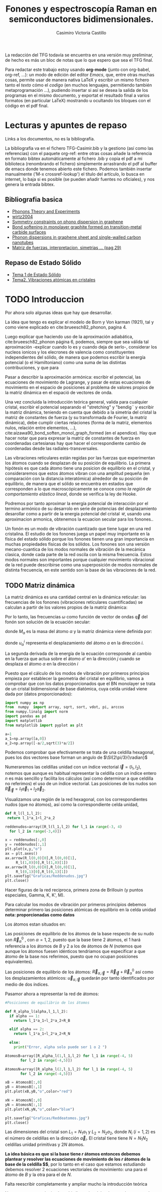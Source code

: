 #+TITLE: Fonones y espectroscopía Raman en semiconductores bidimensionales.
#+LATEX_CLASS: article
#+LATEX_CLASS_OPTIONS: [12pt,a4paper]
#+LaTeX_HEADER:\usepackage[left=1cm,right=1cm,top=1.5cm, bottom=2cm]{geometry}
#+LaTeX_HEADER:\usepackage[utf8]{inputenc}
#+LaTeX_HEADER:\usepackage{siunitx}
#+LaTeX_HEADER:\usepackage{amsmath}
#+LaTeX_HEADER:\usepackage{adjustbox}
#+LaTeX_HEADER:\usepackage{tabularx}
#+LaTeX_HEADER:\usepackage{mathtools}
#+LaTeX_HEADER:\usepackage{booktabs} %Publication quality tables in LaTeX.
#+LaTeX_HEADER:\usepackage{pdflscape}
#+AUTHOR: Casimiro Victoria Castillo
#+latex_header:\usepackage[citestyle=authoryear-icomp,bibstyle=authoryear, hyperref=true,backref=true,maxcitenames=3,url=true,backend=biber,natbib=true] {biblatex}
#+latex_header:\addbibresource{TFG-Casimir.bib}



\begin{abstract}
Los materiales bidimensionales (2D) como el grafeno son de gran interés tanto por sus
propiedades físicas exclusivas como por sus aplicaciones potenciales. El estudio de la dinámica de la red cristalina (fonones) de estos materiales es un requisito previo para entender su estabilidad estructural y propiedades térmicas, así como sus propiedades de transporte y ópticas.


Este Trabajo de Fin de Grado consiste en la computación de los modos vibracionales de
materiales semiconductores 2D y su correlación con los observables relevantes para la interpretación de los experimentos de dispersión de luz.

\end{abstract}

\color{blue}
La redacción del TFG todavía se encuentra en una versión muy preliminar, de hecho es más un bloc de notas que lo que espero que sea el TFG final.

Para redactar este trabajo estoy usando *org-mode* (junto con org-babel, org-ref, ...): un modo de edición del editor /Emacs/, que, entre otras muchas cosas, permite usar de manera nativa \LaTeX y escribir un mismo fichero tanto el /texto/ cómo el /codigo/ (en muchos lenguajes, permitiendo también metaprogramación ...), pudiendo insertar si así se desea la salida de los programas en el mismo documento, y exportat el resultado final a varios formatos (en particular \LaTeX) mostrando u ocultando los bloques con el código en el pdf final.


\normalcolor
\newpage

* Lecturas y apuntes de repaso          

  Links a los documentos, no es la bibliografía.

  La bibliografía va en el fichero TFG-Casimir.bib y la gestiono (así como las referencias) con el paquete org-ref: entre otras cosas añade la referencia en formato bibtex automáticamente al fichero .bib y copia el pdf a mi biblioteca (renombrando el fichero) simplemente arrastrando el pdf al buffer de emacs donde tenemos abierto este fichero. Podemos también insertar manualmente ('M-x crossref-lookup') el título del artículo, lo busca en internet, lo baja si es posible (se pueden añadir fuentes no oficiales), y nos genera la entrada bibtex.
  
** Bibliografia basica
  - [[file:Bibliografia/Phonons_Theory_and_Experiments_I.pdf][Phonons Theory and Experiments]]
  - [[file:Bibliografia/wirtz2004.pdf][wirtz2004]] 
  - [[file:Bibliografia/0802.0912.pdf][Symmetry constraints on phono dispersion in graphene]]
  - [[file:Bibliografia/PhysRevB.42.11469.pdf][Bond softening in monolayer graphite formed on transition-metal carbide surfaces]]
  - [[file:Bibliografia/kumar2013.pdf][Phonon dispersions in graphene sheet and single-walled carbon nanotubes]]
  - [[file:Bibliografia/PFC_Carlos_Ventura_Piazza.pdf::29][Matriz de fuerzas, interpretacion, simetrias ... (pag 29)]]

** Repaso de Estado Sólido 
  - [[file:~/Documents/Fisica/Biblioteca/Estat_Solid/Apunts/FES0910_PortadaxTema_01.pdf][Tema 1 de Estado Sólido]]
  - [[file:~/Documents/Fisica/Biblioteca/Estat_Solid/Apunts/FES0910_Tema02.pdf][Tema2. Vibraciones atómicas en cristales]]


\newpage

* TODO Introduccion
\color{red}
Por ahora solo algunas ideas que hay que desarrollar.

La idea que tengo es explicar el modelo de  Born y  Von karman (1921), tal y como viene explicado en cite:brueesch82_phonon, pagina 4.

Luego explicar que haciendo uso de la aproximación adiabática, cite:brueesch82_phonon página 6, podemos, siempre que sea válida tal aproximación -explicar cuando lo es y cuando deja de serlo-, considerar los nucleos ionicos y los elecrones de valencia como constituyentes independientes del sólido, de manera que podemos escribir la energía potencial (o el Hamiltoniano) como una suma de las distintas contribuciones, y que para 

Pasar a describir la aproximación armónica: escribir el potencial, las ecuaciones de movimiento de Lagrange, y pasar de estas ecuaciones de movimiento en el espacio de posiciones al problema de valores propios de la matriz dinámica en el espació de vectores de onda.

Una vez concluida la introducción teórica general, valida para cualquier cristal, escribir el potencial separando el "stretching" y "bendig¨ y escribir la matriz dinámica, teniendo en cuenta que debido a la simetria del cristal la matriz de constantes de fuerza (y su transformada de Fourier, la matriz dinámica), debe cumplir ciertas relaciones (forma de la matriz, elementos nulos, relación entre elementos, ...), cite:aizawa90_bond_soften_monol_graph_formed (en el apendice). Hay que hacer notar que para expresar la matriz de constantes de fuerza en coordenadas cartesianas hay que hacer el correspondiente cambio de coordenadas desde las radiales-transversales.


\normalcolor

Las vibraciones reticulares están regidas por las fuerzas que experimentan los átomos cuando se desplazan de su posición de equilibrio. La primera hipótesis es que cada átomo tiene una posicion de equilibrio en el cristal, y consideraremos que estos átomos vibran con una amplitud pequeña (en comparación con la distancia interatómica) alrededor de su posición de equilibrio, de manera que el sólido se encuentra en estados que corresponden a lo que macroscópicamente se conoce como /la región de comportamiento elástico lineal/, donde se verifica la ley de Hooke.

Podremos por tanto aproximar la energía potencial de interacción por el termino armónico de su desarrolo en serie de potencias del desplazamiento \color{red} desarollar como a partir de la energia potencial del cristal $\mathcal{U}$, usando una aproximacion armonica, obtenemos la ecuacion secular para los fonones.\normalcolor.

Un fonón es un modo de vibración cuantizado que tiene lugar en una red cristalina. El estudio de los fonones juega un papel muy importante en la física del estado sólido porque los fonones tienen una gran importancia en muchas propiedades físicas de los sólidos. Los fonones son una versión mecano-cuantica de los modos normales de vibración de la mecánica clasica, donde cada parte de la red oscila con la misma frecuencia. Estos modos normales son importantes porque cualquier movimiento vibracional de la red puede describirse como una superposición de modos normales de distinta frecuencia, en este sentido son la base de las vibraciones de la red.



** TODO Matriz dinámica 
   La matriz dinámica es una cantidad central en la dinámica reticular: las frecuencias de los fonones (vibraciones reticulares cuantificadas) se calculan a partir de los valores propios de la matriz dinámica:

\begin{equation}
\sum_{\alpha\prime}D_{\alpha\alpha\prime}\cdot\vec e_{\alpha\prime}(\vec q)=\omega^{2}\vec e_{\alpha}(\vec q)
\end{equation}   

Por lo tanto, las frecuencias $\omega$ como función de vector de ondas $\vec q$ del fonón son solución de la ecuación secular:

\begin{equation}
\det\left|\frac{1}{\sqrt{M_\alpha M_{\alpha\prime}}}D^{ij}_{\alpha\alpha\prime}\left(\vec q\right)-\omega^2\left(\vec q\right)\right| 
\end{equation}

donde $M_{\alpha}$ es la masa del átomo $\alpha$ y la matriz dinámica viene definida por:

\begin{equation}
D_{\alpha,\alpha\prime}^{i,j}=\frac{\partial^2 E}{\partial u_{\alpha}^{*i}(\vec q)\partial u_{\alpha\prime}^{j}(\vec q)}
\label{eq:Matriz_Dinámica}
\end{equation}

donde $u_{\alpha}^{i}$ representa el desplazamiento del átomo $\alpha$ en la dirección $i$.

La segunda derivada de la energía de la ecuación \ref{eq:Matriz_Dinámica} corresponde al cambio en la fuerza que actua sobre el átomo $\alpha\prime$ en la dirección $j$ cuando se desplaza el átomo $\alpha$ en la dirección $i$

\begin{equation}
D_{\alpha\alpha\prime}^{ij}(\vec q)=\frac{\partial}{\partial u^{*\alpha}_{i}}F^{j}_{\alpha\prime}(\vec q)
\end{equation}

   Puesto que el cálculo de los modos de vibración por primeros principios empieza por establecer la geometria del cristal en equilibrio, vamos a comprobar que con los datos proporcionados que el BN monolayer se trata  de un cristal bidimensional de base diatómica, cuya celda unidad viene dada por (datos proporcionados):

\begin{equation}
\vec a_1=a(1,0);\qquad\vec a_2=a\left(-\frac{1}{2},\frac{\sqrt{3}}{2}\right)
\end{equation}


#+begin_src python :session :results output :exports both
  import numpy as np
  from  numpy  import array, sqrt, sort, vdot, pi, arccos
  from numpy.linalg import norm
  import pandas as pd
  import matplotlib
  from matplotlib import pyplot as plt

  a=1 
  a_1=np.array([a,0])
  a_2=np.array([-a/2,sqrt(3)*a/2])
#+end_src

#+RESULTS:

Podemos comprobar que efectivamente se trata de una celdilla hexagonal, pues los dos vectores base forman un angulo de $\SI{2\pi/3}{\radian}$


Numeraremos las celdillas unidad con un índice vectorial $\vec l=\left( l_1, l_2\right)$, notemos que aunque es habitual representar la celdilla con un indice entero $n$ es más sencillo y facilita los cálculos (así como determinar a que celdilla no referimos) el uso de un índice vectorial. Las posiciones de los nudos son $\vec R_{\vec l}=l_1\vec{a}_1+l_2\vec{a}_2$.

Visualizamos una región de la red hexagonal, con los correspondientes nudos (que no átomos), así como la correspondiente celda unidad,

\vspace{0.5cm}
#+LATEX:\begin{minipage}{0.55\textwidth}   
#+begin_src python :session :results none :exports both
  def R_l(l_1,l_2):
   return l_1*a_1+l_2*a_2 

  reddenudos=array([R_l(l_1,l_2) for l_1 in range(-3, 4)
    for l_2 in range(-3,4)])

  x = reddenudos[:,0]
  y = reddenudos[:,1]
  plt.plot(x,y,"o")
  ax = plt.axes()
  ax.arrow(R_l(0,0)[0],R_l(0,0)[1],
	   R_l(1,0)[0],R_l(1,0)[1])
  ax.arrow(R_l(0,0)[0],R_l(0,0)[1],
	   R_l(0,1)[0],R_l(0,1)[1])
  plt.savefig("Graficas/Reddenudos.jpg")
  plt.close()
#+end_src

#+LATEX:\end{minipage}\begin{minipage}{0.55\textwidth}   
#+ATTR_ORG: :width 120
#+ATTR_LATEX: :width 5 cm 

[[file:Graficas/Reddenudos.jpg]]
#+LATEX:\end{minipage}

\vspace{0.5cm}
\color{red}
Hacer figuras de la red reciproca, primera zona de Brillouin (y puntos especiales, Gamma, K, K', M).
\normalcolor

\vspace{0.7cm}
Para calcular los modos de vibración por primeros principios debemos determinar primero las posiciones atómicas de equilibrio  en la celda unidad **nota: proporcionadas como datos**

Los átomos estan situados en:

\begin{equation}
\begin{aligned}
\vec R_B&=\frac{1}{3}\vec{a_1}+2\vec{a_2}\\
\vec R_N&=\frac{2}{3}\vec{a_1}+\frac{1}{3}\vec{a_2}
\end{aligned}
\end{equation}

#+begin_src python :session :results none :exports none
  R_B=1/3*a_1+2/3*a_2
  R_N=2/3*a_1+1/3*a_2
#+end_src

Las posiciones de equilibrio de los átomos de la base respecto de su nudo son $\vec{R}_\alpha^0$ , con $\alpha=1,2$, puesto que la base tiene 2 átomos, el $1$ hará referencia a los átomos de $B$ y $2$ a los de átomos de $N$ (notemos que aunque los átomos fuesen idénticos tendriamos que especificar a que átomo de la base nos referimos, puesto que no ocupan posiciones equivalentes).


Las posiciones de equilibrio de los átomos: $\vec R_{\alpha,\vec l}=\vec{R}_{\vec{l}} + \vec R_\alpha^0$  así como los desplazamientos atómicos: $\vec u_{\alpha,\vec l}$ quedarán por tanto identificados por medio de dos índices.

Pasamor ahora a representar la red de átomos:

#+LATEX:\begin{minipage}{0.55\textwidth}   
#+begin_src python :session :results none :exports both
  #Posiciones de equilibrio de los átomos

  def R_alpha_l(alpha,l_1,l_2):
    if alpha == 1:
      return l_1*a_1+l_2*a_2+R_B

    elif alpha == 2:
      return l_1*a_1+l_2*a_2+R_N

    else:
      print("Error, alpha solo puede ser 1 o 2 ")

  AtomosB=array([R_alpha_l(1,l_1,l_2) for l_1 in range(-4, 5)
		 for l_2 in range(-4,5)])

  AtomosN=array([R_alpha_l(2,l_1,l_2) for l_1 in range(-4, 5)
		 for l_2 in range(-4,5)])

  xB = AtomosB[:,0]
  yB = AtomosB[:,1]
  plt.plot(xB,yB,"o",color="red")

  xN = AtomosN[:,0]
  yN = AtomosN[:,1]
  plt.plot(xN,yN,"o",color="blue")

  plt.savefig("Graficas/Reddeatomos.jpg")
  plt.close()
#+end_src

#+RESULTS:

#+LATEX:\end{minipage}\begin{minipage}{0.6\textwidth}   
#+ATTR_ORG: :width 480
#+ATTR_LATEX: :width 6 cm 
[[file:Graficas/Reddeatomos.jpg]]
#+LATEX:\end{minipage}

\vspace{0.5cm}
Las dimensiones del cristal son $L_1=N_1 a_1$ y $L_2=N_2 a_2$, donde $N_i$ ($i=1,2$) es el número de celdillas en la dirección $\vec a_i$. El cristal tiene tiene $N=N_1N_2$ celdillas unidad primitivas y $2N$ átomos.


*La idea básica es que si la base tiene $r$ átomos entonces debemos plantear y resolver las ecuaciones de movimiento de los $r$ átomos de la base de la celdilla $\vec 0$*, por lo tanto en el caso que estamos estudiando debemos resolver 2 ecuaciones vectoriales de movimiento: una para el átomo de $B$ y la otra para el de $N$.

\color{red} Falta reescribir completamente y ampliar mucho la introducción teórica


Notar que aunque el cristal sea bi-dimensional, los átomos de este pueden vibrar en las 3 direcciones espaciales.

Explicar que podemos tratar por un lado las vibraciones en el plano del cristal y por otro las vibraciones perpendiculares a este, ya que se trata de vibraciones completamente desacopladas.

Que la  ecuación secular tiene $3 N_\nu=6$ soluciones que describen las $6$ ramas de la relación de dispersión, es decir, las $6$ frecuencias características de los $6$ modos normales de vibración de vector de onda $\vec q$. Se cumple que el número total de modos normales de vibración coincide con el triple del número total de átomos, es decir, \textit{con el de grados de libertad de movimiento de los átomos}

Puesto que la energia potencial es una funcion cuadratica cite:falkovsky08_symmet_const_phonon_disper_graph

\normalcolor

\newpage
* TODO Desarrollo del trabajo

** Clasificación de los vecinos 

Puesto que debemos determinar cuales son las posiciones de equilibrio de los átomos más cercanos a los átomos de la celda $\vec 0$ antes que nada genero un array con los datos que voy a necesitar, ordenando las filas de manera creciente a la distancia a cada uno de los 2 átomos de la celda  $l=\vec 0$ hasta los cuartos vecinos, y guardando el array con la información como un DataFrame de pandas, que facilita mucho la manipulación de los datos.



#+begin_src python :session :results latex :exports results
  from sympy import *
  import pandas as pd

  ## Parametros de la red, de la celdilla y del cristal
  a=Symbol('a', real=True, positive=True)
  q_x=Symbol('q_x', real=True);  q_y=Symbol('q_y', real=True)
  q=Matrix([q_x,q_y])
  a_1=Matrix([a,0]); a_2=Rational(1,2)*Matrix([-a,sqrt(3)*a])
  R_B=Rational(1,3)*a_1+Rational(2,3)*a_2; R_N=Rational(2,3)*a_1+Rational(1,3)*a_2

  ## Masas de los átomos, frecuencia, ...
  M_B, M_N, omega=symbols("M_B, M_N, omega") #masa de los átomos de Boro y N.
  def masa(alpha):
    if alpha == 1:
      return M_B

    elif alpha == 2:
      return M_N

    else:
      print("Error, alpha sólo puede se 1 o 2")


  ## Vector R_l (vector de traslación primitivo)
  def R_l(l_1,l_2):
    return l_1*a_1+l_2*a_2

  ## Vector de posición de los átomos del cristal (en equilibrio)
  def R_alpha_l(alpha,l_1,l_2):
    if alpha == 1:
      return l_1*a_1+l_2*a_2+R_B

    elif alpha == 2:
      return l_1*a_1+l_2*a_2+R_N

    else:
      print("Error, alpha solo puede ser 1 o 2 ")

  ## Vector unitario que une uno de los átomos en la celdilla 0 con el átomo considerado
  def R_hat(alphaprima,alpha,l_1,l_2):
    if (R_alpha_l(alpha,l_1,l_2)-R_alpha_l(alphaprima,0,0)).norm()>0:
      return (R_alpha_l(alpha,l_1,l_2)-R_alpha_l(alphaprima,0,0))/(R_alpha_l(alpha,l_1,l_2)
						       -R_alpha_l(alphaprima,0,0)).norm()

    else:
      return (R_alpha_l(alpha,l_1,l_2)-R_alpha_l(alphaprima,0,0))

  def fase(l_1,l_2):
    return exp(I*q.dot(R_l(l_1,l_2)))

  ## Finalmente construyo un DataFrame de pandas con la información necesaria para
  ## identificar a los primeros, segundos, ... vecinos, según su distancia a cada uno
  ## de los átomos de la celdilla unidad
  def propiedades_atomos(l_1, l_2):
    return [(k, m, i, j,  R_hat(k,m,i,j),fase(i,j), (R_alpha_l(m,i,j)-R_alpha_l(k,0,0)).norm()/a)
	for k in [1,2] for m in [1,2]  for i in range(-l_1,l_1+1) for j in range(-l_2,l_2+1)]

  columnas = [r"$\alpha\prime$",r"$\alpha$",r"$l_1$", r"$l_2$",r"$\hat R_{\nu\prime,\nu,\vec l}$",
   'Fase','Distancia']

  def Atomos(l_1, l_2):
    return pd.DataFrame(propiedades_atomos(l_1,l_2),columns=columnas).sort_values(
	 ['Distancia',r"$\alpha\prime$"], ascending=[True, True])
  ## Mostramos el dataframe como una tabla en formato \LaTeX.
  Atomos(2,2).head(26).to_latex(escape=False,float_format="{:0.4f}".format,index=False)
#+end_src      

#+RESULTS:
#+begin_export latex
\begin{tabular}{rrrrlll}
\toprule
 $\alpha\prime$ &  $\alpha$ &  $l_1$ &  $l_2$ & $\hat R_{\nu\prime,\nu,\vec l}$ &                                   Fase &    Distancia \\
\midrule
              1 &         1 &      0 &      0 &                          [0, 0] &                                      1 &            0 \\
              2 &         2 &      0 &      0 &                          [0, 0] &                                      1 &            0 \\
              1 &         2 &     -1 &      0 &              [-sqrt(3)/2, -1/2] &                          exp(-I*a*q_x) &    sqrt(3)/3 \\
              1 &         2 &      0 &      0 &               [sqrt(3)/2, -1/2] &                                      1 &    sqrt(3)/3 \\
              1 &         2 &      0 &      1 &                          [0, 1] &    exp(I*(-a*q_x/2 + sqrt(3)*a*q_y/2)) &    sqrt(3)/3 \\
              2 &         1 &      0 &     -1 &                         [0, -1] &     exp(I*(a*q_x/2 - sqrt(3)*a*q_y/2)) &    sqrt(3)/3 \\
              2 &         1 &      0 &      0 &               [-sqrt(3)/2, 1/2] &                                      1 &    sqrt(3)/3 \\
              2 &         1 &      1 &      0 &                [sqrt(3)/2, 1/2] &                           exp(I*a*q_x) &    sqrt(3)/3 \\
              1 &         1 &     -1 &     -1 &              [-1/2, -sqrt(3)/2] &    exp(I*(-a*q_x/2 - sqrt(3)*a*q_y/2)) &            1 \\
              1 &         1 &     -1 &      0 &                         [-1, 0] &                          exp(-I*a*q_x) &            1 \\
              1 &         1 &      0 &     -1 &               [1/2, -sqrt(3)/2] &     exp(I*(a*q_x/2 - sqrt(3)*a*q_y/2)) &            1 \\
              1 &         1 &      0 &      1 &               [-1/2, sqrt(3)/2] &    exp(I*(-a*q_x/2 + sqrt(3)*a*q_y/2)) &            1 \\
              1 &         1 &      1 &      0 &                          [1, 0] &                           exp(I*a*q_x) &            1 \\
              1 &         1 &      1 &      1 &                [1/2, sqrt(3)/2] &     exp(I*(a*q_x/2 + sqrt(3)*a*q_y/2)) &            1 \\
              2 &         2 &     -1 &     -1 &              [-1/2, -sqrt(3)/2] &    exp(I*(-a*q_x/2 - sqrt(3)*a*q_y/2)) &            1 \\
              2 &         2 &     -1 &      0 &                         [-1, 0] &                          exp(-I*a*q_x) &            1 \\
              2 &         2 &      0 &     -1 &               [1/2, -sqrt(3)/2] &     exp(I*(a*q_x/2 - sqrt(3)*a*q_y/2)) &            1 \\
              2 &         2 &      0 &      1 &               [-1/2, sqrt(3)/2] &    exp(I*(-a*q_x/2 + sqrt(3)*a*q_y/2)) &            1 \\
              2 &         2 &      1 &      0 &                          [1, 0] &                           exp(I*a*q_x) &            1 \\
              2 &         2 &      1 &      1 &                [1/2, sqrt(3)/2] &     exp(I*(a*q_x/2 + sqrt(3)*a*q_y/2)) &            1 \\
              1 &         2 &     -1 &     -1 &                         [0, -1] &    exp(I*(-a*q_x/2 - sqrt(3)*a*q_y/2)) &  2*sqrt(3)/3 \\
              1 &         2 &     -1 &      1 &               [-sqrt(3)/2, 1/2] &  exp(I*(-3*a*q_x/2 + sqrt(3)*a*q_y/2)) &  2*sqrt(3)/3 \\
              1 &         2 &      1 &      1 &                [sqrt(3)/2, 1/2] &     exp(I*(a*q_x/2 + sqrt(3)*a*q_y/2)) &  2*sqrt(3)/3 \\
              2 &         1 &     -1 &     -1 &              [-sqrt(3)/2, -1/2] &    exp(I*(-a*q_x/2 - sqrt(3)*a*q_y/2)) &  2*sqrt(3)/3 \\
              2 &         1 &      1 &     -1 &               [sqrt(3)/2, -1/2] &   exp(I*(3*a*q_x/2 - sqrt(3)*a*q_y/2)) &  2*sqrt(3)/3 \\
              2 &         1 &      1 &      1 &                          [0, 1] &     exp(I*(a*q_x/2 + sqrt(3)*a*q_y/2)) &  2*sqrt(3)/3 \\
\bottomrule
\end{tabular}
#+end_export


\newpage

** Matriz de constantes de fuerza y matriz dinámica

A parte de identificar los primeros, segundos, ... vecinos, necesitamos conocer la matriz de constantes de fuerza que corresponde a la interacción de cada átomo de la celdilla unidad con su n-esimo vecino.

Vamos a suponer (por simplificar) que un desplazamiento longitudinal (radial, que estará contenido en el plano del cristal) o transversal (tangencial, sea en el plano o perpendicular al plano) solo genera una fuerza radial o transversal.

\color{red}
Dibujar un esquema tipo
#+ATTR_ORG: :width 480
#+ATTR_LATEX: :width 6 cm 
[[file:Graficas/Esquema_Matriz_Constantes_de_fuerza.png]]
\normalcolor
*** Primeros vecinos
Para hacer más explicito el método que he seguido se muestran las matrices de constantes de fuerza para los primeros vecinos del boro (y que son átomos de nitrógeno).

\color{red} 
Dibujar el boro, y sus vecinos 
\normalcolor

#+begin_src python :session :results latex :exports both
  PrimerosVecinosBoro= Atomos(1,1)[(Atomos(1,1)['Distancia']<0.9) &\
  (Atomos(1,1)['Distancia']>0) & (Atomos(1,1)[r"$\alpha\prime$"]==1)]
  PrimerosVecinosBoro.to_latex(escape=False)
#+end_src

#+RESULTS:
#+begin_export latex
\begin{tabular}{lrrrrlll}
\toprule
{} &  $\alpha\prime$ &  $\alpha$ &  $l_1$ &  $l_2$ & $\hat R_{\nu\prime,\nu,\vec l}$ &                                 Fase &  Distancia \\
\midrule
10 &               1 &         2 &     -1 &      0 &              [-sqrt(3)/2, -1/2] &                        exp(-I*a*q_x) &  sqrt(3)/3 \\
13 &               1 &         2 &      0 &      0 &               [sqrt(3)/2, -1/2] &                                    1 &  sqrt(3)/3 \\
14 &               1 &         2 &      0 &      1 &                          [0, 1] &  exp(I*(-a*q_x/2 + sqrt(3)*a*q_y/2)) &  sqrt(3)/3 \\
\bottomrule
\end{tabular}
#+end_export

Podemos observar que para el átomo de nitrogeno de la celdilla $\vec l = (0,1)$ la correspondiente matriz de constantes de fuerza puede escribirse (en coordenadas cartesianas) como:

#+begin_src python :session :results none :exports both
  phi_1r__BN,phi_1ti__BN,phi_1to__BN=symbols('phi_1r__BN,phi_1ti__BN,phi_1to__BN')
  
  Phi_10__BN=Matrix([[phi_1ti__BN,0,0],[0,phi_1r__BN,0],[0,0,phi_1to__BN]])
  print(r"\begin{equation}\Phi_1^{BN}(0,1)=", latex(Phi_10__BN),r"\end{equation}")
#+end_src

#+RESULTS:
\begin{equation}\Phi_1^{BN}(0,1)= \left[\begin{matrix}\phi^{BN}_{1ti} & 0 & 0\\0 & \phi^{BN}_{1r} & 0\\0 & 0 & \phi^{BN}_{1to}\end{matrix}\right] \end{equation}
\vspace{0.7cm}



donde $\phi_r$ hace referencia a la constante de fuerza en la dirección radial (/bond stretching/) y $\phi_{ti}$ y $\phi_{to}$ a las constantes de fuerza en dirección tangencial (/bond bending/) dentro y fuera de plano, respectivamente.

Puesto que los otros dos primeros vecinos del boro son átomos exactamente iguales que este, y se encuentran a la misma distancia, podemos calcular sus respectivas matrices de fuerza simplemente rotando esta matriz:
\begin{equation}
\label{eq:2}
\Phi(\vec R_{\vec l})=U(\vec R_{\vec l})^{-1}\Phi^{BN}_{1}(0,1)U(\vec R_{\vec l})
\end{equation}

Donde $U(\vec R_{\vec l})$ es la matriz de rotación para llevar el átomo de nitrogeno que esta en la celdilla $\vec l=(0, 1)$ a la posición que ocupan cada uno de los otros primeros vecinos en sus respectivas celdillas.

Por lo tanto tenemos que para el átomo situado en $\vec l=(-1,0)$
#+begin_src python :session :results none :exports both
  def U(theta):
    return Matrix([[cos(theta),sin(theta),0], [-sin(theta), cos(theta),0],[0,0,1]])
  
  # Para el átomo que ocupa la posición l_1=-1,0
  def Phi_1l__BN(theta):
    return U(-theta)*Phi_10__BN*U(theta)
 
  print_latex(Matrix([Phi_1l__BN(2*pi/3)[i,j].factor() for j in range(3) \
  for i in range(3)]).reshape(3,3))
#+end_src

\begin{equation}
\label{eq:3}
\left[\begin{matrix}\frac{3 \phi^{BN}_{1r} + \phi^{BN}_{1ti}}{4} & \frac{\sqrt{3} \left(\phi^{BN}_{1r} - \phi^{BN}_{1ti}\right)}{4} & 0\\\frac{\sqrt{3} \left(\phi^{BN}_{1r} - \phi^{BN}_{1ti}\right)}{4} & \frac{\phi^{BN}_{1r} + 3 \phi^{BN}_{1ti}}{4} & 0\\0 & 0 & \phi^{BN}_{1to}\end{matrix}\right]
\end{equation}

Y para el átomo situado en $\vec l= (0,0)$ la matriz de constantes de fuerza es:

#+begin_src python :session :results none :exports both
  print_latex(Matrix([Phi_1l__BN(-2*pi/3)[i,j].factor() for j in range(3) \
  for i in range(3)]).reshape(3,3))
#+end_src

\begin{equation}
\left[\begin{matrix}\frac{3 \phi^{BN}_{1r} + \phi^{BN}_{1ti}}{4} & - \frac{\sqrt{3} \left(\phi^{BN}_{1r} - \phi^{BN}_{1ti}\right)}{4} & 0\\- \frac{\sqrt{3} \left(\phi^{BN}_{1r} - \phi^{BN}_{1ti}\right)}{4} & \frac{\phi^{BN}_{1r} + 3 \phi^{BN}_{1ti}}{4} & 0\\0 & 0 & \phi^{BN}_{1to}\end{matrix}\right]
\end{equation}

Notemos que las vibraciones fuera de plano, en la dirección $z$ no estan acopladas a las interplanares.


Por lo tanto, la contribución a matriz dinámica que tenemos por parte de la interacción de estos primeros vecinos es:


#+begin_src python :session :results none :exports both
  D_1__BN=1/sqrt(M_B*M_N)*(Phi_10__BN*fase(0,1)+Phi_1l__BN(2*pi/3)*fase(-1,0) \
  +Phi_1l__BN(-2*pi/3)*fase(0,0))
  D_1__BN_xy=Matrix([D_1__BN[i,j].factor().simplify() for i in range(2) \
  for j in range(2)]).reshape(2,2)
  D_1__BN_zz=D_1__BN[2,2].factor().simplify()
#+end_src

\begin{equation}
\left[\begin{smallmatrix}\frac{\left(3 \phi^{BN}_{1r} e^{i a q_{x}} + 3 \phi^{BN}_{1r} + \phi^{BN}_{1ti} e^{i a q_{x}} + 4 \phi^{BN}_{1ti} e^{\frac{i a \left(q_{x} + \sqrt{3} q_{y}\right)}{2}} + \phi^{BN}_{1ti}\right) e^{- i a q_{x}}}{4 \sqrt{M_{B} M_{N}}} & \frac{\sqrt{3} \left(1 - e^{i a q_{x}}\right) \left(\phi^{BN}_{1r} - \phi^{BN}_{1ti}\right) e^{- i a q_{x}}}{4 \sqrt{M_{B} M_{N}}}\\\frac{\sqrt{3} \left(1 - e^{i a q_{x}}\right) \left(\phi^{BN}_{1r} - \phi^{BN}_{1ti}\right) e^{- i a q_{x}}}{4 \sqrt{M_{B} M_{N}}} & \frac{\left(\phi^{BN}_{1r} e^{i a q_{x}} + 4 \phi^{BN}_{1r} e^{\frac{i a \left(q_{x} + \sqrt{3} q_{y}\right)}{2}} + \phi^{BN}_{1r} + 3 \phi^{BN}_{1ti} e^{i a q_{x}} + 3 \phi^{BN}_{1ti}\right) e^{- i a q_{x}}}{4 \sqrt{M_{B} M_{N}}}\end{smallmatrix}\right]
\label{eq:1}

\end{equation}


Mientras que la única componente no nula de la fila y columna 3 de esta matriz dinámica (la componente $zz$) es:
\begin{equation}
\label{eq:9}
\frac{\phi^{BN}_{1to} \left(e^{i a q_{x}} + e^{\frac{i a \left(q_{x} + \sqrt{3} q_{y}\right)}{2}} + 1\right) e^{- i a q_{x}}}{\sqrt{M_{B} M_{N}}}
\end{equation}

De manera análoga, para los primeros vecinos del átomo de nitrogeno

#+begin_src python :session :results latex :exports both
  PrimerosVecinosNitrogeno= Atomos(1,1)[(Atomos(1,1)['Distancia']<0.9) & \
  (Atomos(1,1)['Distancia']>0) & (Atomos(1,1)[r"$\alpha\prime$"]==2)]
  PrimerosVecinosNitrogeno.to_latex(escape=False)
#+end_src

#+RESULTS:
#+begin_export latex
\begin{tabular}{lrrrrlll}
\toprule
{} &  $\alpha\prime$ &  $\alpha$ &  $l_1$ &  $l_2$ & $\hat R_{\nu\prime,\nu,\vec l}$ &                                Fase &  Distancia \\
\midrule
21 &               2 &         1 &      0 &     -1 &                         [0, -1] &  exp(I*(a*q_x/2 - sqrt(3)*a*q_y/2)) &  sqrt(3)/3 \\
22 &               2 &         1 &      0 &      0 &               [-sqrt(3)/2, 1/2] &                                   1 &  sqrt(3)/3 \\
25 &               2 &         1 &      1 &      0 &                [sqrt(3)/2, 1/2] &                        exp(I*a*q_x) &  sqrt(3)/3 \\
\bottomrule
\end{tabular}
#+end_export

\vspace{0.5cm}

Por simetría, la matriz de constantes de fuerza para la interacción entre el átomo de nitrogeno y su primer vecino situado en $\vec l= (0,-1)$ es igual a la que hemos visto antes para el átomo de boro en la celdilla $\vec l= (0,0)$ y su primer vecino (un átomo de nitrogeno) en la celdilla $\vec l= (0,1)$:

Y por lo tanto, la contribución a matriz dinámica que tenemos por parte de la interacción de estos primeros vecinos es:

#+begin_src python :session :results none :exports both
  Phi_10__NB=Phi_10__BN
  def Phi_1l__NB(theta):
    return U(-theta)*Phi_10__NB*U(theta)
 
  D_1__NB=1/sqrt(M_N*M_B)*(Phi_10__NB*fase(0,-1)+Phi_1l__NB(2*pi/3)*fase(1,0) \
  +Phi_1l__NB(-2*pi/3)*fase(0,0))
  D_1__NB_xy=(Matrix([D_1__NB[i,j].factor() for i in range(2) \
  for j in range(2)]).reshape(2,2))
  D_1__NB_zz=D_1__NB[2,2].factor()
#+end_src

La parte que da la interacción dentro del plano:

\begin{equation}
\label{eq:10}
\left[\begin{matrix}\frac{3 \phi^{BN}_{1r} e^{i a q_{x}} + 3 \phi^{BN}_{1r} + 4 \phi^{BN}_{1ti} e^{\frac{i a q_{x}}{2}} e^{- \frac{\sqrt{3} i a q_{y}}{2}} + \phi^{BN}_{1ti} e^{i a q_{x}} + \phi^{BN}_{1ti}}{4} & \frac{\sqrt{3} \left(\phi^{BN}_{1r} - \phi^{BN}_{1ti}\right) \left(e^{i a q_{x}} - 1\right)}{4}\\\frac{\sqrt{3} \left(\phi^{BN}_{1r} - \phi^{BN}_{1ti}\right) \left(e^{i a q_{x}} - 1\right)}{4} & \frac{4 \phi^{BN}_{1r} e^{\frac{i a q_{x}}{2}} e^{- \frac{\sqrt{3} i a q_{y}}{2}} + \phi^{BN}_{1r} e^{i a q_{x}} + \phi^{BN}_{1r} + 3 \phi^{BN}_{1ti} e^{i a q_{x}} + 3 \phi^{BN}_{1ti}}{4}\end{matrix}\right]
\end{equation}

Mientras que la interacción fuera de plano viene dada por el elemento de matriz:
\begin{equation}
\label{eq:12}
\phi^{BN}_{1to} \left(e^{\frac{i a q_{x}}{2}} e^{- \frac{\sqrt{3} i a q_{y}}{2}} + e^{i a q_{x}} + 1\right)
\end{equation}


Debemos hacer notar que /como la energía potencial es una función cuadrática de los desplazamientos atómicos $u^B_i(\vec R_{\vec l})$ $u^N_i(\vec R_{\vec l})$ la matriz de constantes de fuerza tiene la forma $\phi_{ij}^{BN}(\vec R_{\vec l})=\phi_{ji}^{NB}(-\vec R_{\vec l})$, y su transformada de Fourier, es decir, la matriz dinámica, es una matriz Hermítica/ (cite:falkovsky08_symmet_const_phonon_disper_graph), 

\newpage
\eject \pdfpagewidth=210mm \pdfpageheight=297mm

*** Segundos vecinos y terceros vecinos

Pasamos a calcular las contribuciones a la matriz dinámica de los segundos y terceros vecinos.

#+begin_src python :session :results none :exports none
  SegundosVecinosBoro= Atomos(1,1)[(Atomos(1,1)['Distancia']<1.1) &\
  (Atomos(1,1)['Distancia']>0.9) & (Atomos(1,1)[r"$\alpha\prime$"]==1)]
  ##SegundosVecinosBoro.to_latex(escape=False)
#+end_src

#+RESULTS:

Tenemos $6$ segundos vecinos para cada uno de los dos átomos de la celdilla unidad y en este caso las interacciones son entre el mismo tipo de átomo. Fijandonos en el átomo de boro situado en la celdilla $\vec l=(1,0)$ podemos escribir la matriz de constantes de fuerza como:

\begin{equation}
\Phi_{2}^{BB}(1,0)=\begin{pmatrix}
\phi_{2r}^{(BB)} & 0 & 0 \\
0 & \phi_{2ti}^{(BB)} & 0 \\
 0 & 0  & \phi_{2to}^{(BB)}
\end{pmatrix}
\end{equation} 
 
mientras que para el atómo de nitrógeno la matriz de constantes de fuerza para el átomo situado en la celdilla $\vec l =(1,0)$ es:

\begin{equation}
\Phi_{2}^{NN}(1,0)=\begin{pmatrix}
\phi_{2r}^{(NN)} & 0 & 0 \\
0 & \phi_{2ti}^{(NN)} & 0 \\
 0 & 0  & \phi_{2to}^{(NN)}
\end{pmatrix}
\end{equation} 

y por tanto, la contribución a la matriz dinámica debida a estas interacciones será:

#+begin_src python :session :results none :exports both
  phi_2r__BB,phi_2ti__BB,phi_2to__BB=symbols('phi_2r__BB,phi_2ti__BB,phi_2to__BB')
  # Para el átomo que ocupa la posición l=1,0
  Phi_20__BB=Matrix([[phi_2ti__BB,0,0],[0,phi_2r__BB,0],[0,0,phi_2to__BB]])
  def Phi_2l__BB(theta):
    return U(-theta)*Phi_20__BB*U(theta)

  D_2__BB=1/M_B*(Phi_20__BB*fase(1,0)+Phi_2l__BB(pi/3)*fase(1,1)+ \
  Phi_2l__BB(-pi/3)*fase(0,-1)+ Phi_2l__BB(pi)*fase(-1,0)+ \
  Phi_2l__BB(2*pi/3)*fase(0,1)+Phi_2l__BB(-2*pi/3)*fase(-1,-1))

  #Phi_2_BB=Matrix([Phi_2__BB[i,j].rewrite(cos).simplify() for i in range(3) \
  # for j in range(3)]).reshape(3,3)
  SegundosVecinosNitrogeno= Atomos(1,1)[(Atomos(1,1)['Distancia']<1.1) &\
  (Atomos(1,1)['Distancia']>0.9) & (Atomos(1,1)[r"$\alpha\prime$"]==2)]
  #SegundosVecinosNitrogeno.to_latex(escape=False)
  phi_2r__NN,phi_2ti__NN,phi_2to__NN=symbols('phi_2r__NN,phi_2ti__NN,phi_2to__NN')
  Phi_20__NN=Matrix([[phi_2ti__NN,0,0],[0,phi_2r__NN,0],[0,0,phi_2to__NN]])
  # Para el átomo que ocupa la posición l=1,0
  def Phi_2l__NN(theta):
    return U(-theta)*Phi_20__NN*U(theta)
 
  D_2__NN=1/M_N*(Phi_20__NN*fase(1,0)+Phi_2l__NN(pi/3)*fase(1,1)+ \
  Phi_2l__NN(-pi/3)*fase(0,-1) +Phi_2l__NN(pi)*fase(-1,0)+Phi_2l__NN(2*pi/3)*fase(0,1) \
  +Phi_2l__NN(-2*pi/3)*fase(-1,-1))
  #Phi_2__NN=Matrix([Phi_2__NN[i,j].rewrite(cos).simplify() for i in range(3)\
  # for j in range(3)]).reshape(3,3)

#+end_src

\newpage

Mientras que para los terceros vecinos:
#+begin_src python :session :results output :exports both
  TercerosVecinosBoro= Atomos(1,1)[(Atomos(1,1)['Distancia']<sqrt(21)/3) &\
  (Atomos(1,1)['Distancia']>1) & (Atomos(1,1)[r"$\alpha\prime$"]==1)]
  
  TercerosVecinosNitrogeno= Atomos(1,1)[(Atomos(1,1)['Distancia']<sqrt(21)/3) &\
  (Atomos(1,1)['Distancia']>1) & (Atomos(1,1)[r"$\alpha\prime$"]==2)]
  
  phi_3r__BN,phi_3ti__BN,phi_3to__BN=symbols('phi_3r__BN,phi_3ti__BN,phi_3to__BN')
  phi_3r__NB,phi_3ti__NB,phi_3to__NB=symbols('phi_3r__BN,phi_3ti__BN,phi_3to__BN')
  
  # Para el átomo de N de la celdilla l=-1,-1  
  Phi_30__BN=Matrix([[phi_3ti__BN,0,0],[0,phi_3r__BN,0],[0,0,phi_3to__BN]])
  # Para el átomo de B de la celdilla l=1,1
  Phi_30__NB=Matrix([[phi_3ti__NB,0,0],[0,phi_3r__NB,0],[0,0,phi_3to__NB]])
  def Phi_3l__BN(theta):
    return U(-theta)*Phi_30__BN*U(theta)
 
  def Phi_3l__NB(theta):
    return U(-theta)*Phi_30__NB*U(theta)
 
  D_3__BN=1/sqrt(M_B*M_N)*(Phi_30__BN*fase(-1,-1)+Phi_3l__BN(2*pi/3)*fase(1,1) \
  +Phi_3l__BN(-2*pi/3)*fase(-1,1))
  #Phi_3__BN=Matrix([Phi_3__BN[i,j].rewrite(cos).simplify() for i in range(3) \
  #for j in range(3)]).reshape(3,3)
  D_3__NB=1/sqrt(M_N*M_B)*(Phi_30__NB*fase(1,1)+Phi_3l__NB(2*pi/3)*fase(-1,-1) \
  +Phi_3l__NB(-2*pi/3)*fase(1,-1))
  #print_latex(Phi_3__NB)
  #Phi_3__NB=Matrix([Phi_3__NB[i,j].rewrite(cos).simplify() for i in range(3) for j in range(3)]).reshape(3,3)
#+end_src

#+RESULTS:

Debemos tener en cuenta en este punto que las  constantes de fuerza de fuerza asociadas a la interaccion de un átomo \color{red}??consigo mismo o con la totalidad del cristal?? \normalcolor las excluimos con la ayuda de las condiciones impuestas por la invarianza respecto a la traslacion del cistal en su totalidad en las direcciones $x/z$ (cite:falkovsky08_symmet_const_phonon_disper_graph).


*** Matriz dinámica del cristal de BN (hasta terceros vecinos)

#+begin_src python :session :results latex :exports both
  Dsup=D_2__BB.col_insert(3,D_1__BN+D_3__BN);
  Dinf=(D_1__NB+D_3__NB).col_insert(3,D_2__NN)
  D=Dsup.row_insert(3,Dinf)
  def Matriu_com_a_Taula(Matriu,m,n):
    s = r"\begin{tabular}{|c|c|c|}\hline"
    s += r"$i$ & $j$ & $D_{i,j}$ \\ \hline"
    for i in range(m):
      for j in range(n):
	s += " $ %d $ & $ %d $ & $ %s $" %(i+1, j+1, latex(Matriu[i,j]))
	s += r"\\ \hline"

    s += r"\end{tabular}"

    return s

  Matriu_com_a_Taula(D,6,6)
#+end_src

\newpage
\eject \pdfpagewidth=260mm \pdfpageheight=390mm

#+RESULTS:
#+begin_export latex
\begin{tabular}{|c|c|c|}\hline$i$ & $j$ & $D_{i,j}$ \\ \hline $ 1 $ & $ 1 $ & $ \frac{\phi^{BB}_{2ti} e^{i a q_{x}} + \phi^{BB}_{2ti} e^{- i a q_{x}} + \left(\frac{3 \phi^{BB}_{2r}}{4} + \frac{\phi^{BB}_{2ti}}{4}\right) e^{i \left(- \frac{a q_{x}}{2} - \frac{\sqrt{3} a q_{y}}{2}\right)} + \left(\frac{3 \phi^{BB}_{2r}}{4} + \frac{\phi^{BB}_{2ti}}{4}\right) e^{i \left(- \frac{a q_{x}}{2} + \frac{\sqrt{3} a q_{y}}{2}\right)} + \left(\frac{3 \phi^{BB}_{2r}}{4} + \frac{\phi^{BB}_{2ti}}{4}\right) e^{i \left(\frac{a q_{x}}{2} - \frac{\sqrt{3} a q_{y}}{2}\right)} + \left(\frac{3 \phi^{BB}_{2r}}{4} + \frac{\phi^{BB}_{2ti}}{4}\right) e^{i \left(\frac{a q_{x}}{2} + \frac{\sqrt{3} a q_{y}}{2}\right)}}{M_{B}} $\\ \hline $ 1 $ & $ 2 $ & $ \frac{\left(- \frac{\sqrt{3} \phi^{BB}_{2r}}{4} + \frac{\sqrt{3} \phi^{BB}_{2ti}}{4}\right) e^{i \left(- \frac{a q_{x}}{2} - \frac{\sqrt{3} a q_{y}}{2}\right)} + \left(- \frac{\sqrt{3} \phi^{BB}_{2r}}{4} + \frac{\sqrt{3} \phi^{BB}_{2ti}}{4}\right) e^{i \left(\frac{a q_{x}}{2} + \frac{\sqrt{3} a q_{y}}{2}\right)} + \left(\frac{\sqrt{3} \phi^{BB}_{2r}}{4} - \frac{\sqrt{3} \phi^{BB}_{2ti}}{4}\right) e^{i \left(- \frac{a q_{x}}{2} + \frac{\sqrt{3} a q_{y}}{2}\right)} + \left(\frac{\sqrt{3} \phi^{BB}_{2r}}{4} - \frac{\sqrt{3} \phi^{BB}_{2ti}}{4}\right) e^{i \left(\frac{a q_{x}}{2} - \frac{\sqrt{3} a q_{y}}{2}\right)}}{M_{B}} $\\ \hline $ 1 $ & $ 3 $ & $ 0 $\\ \hline $ 1 $ & $ 4 $ & $ \frac{\phi^{BN}_{3ti} e^{i \left(- \frac{a q_{x}}{2} - \frac{\sqrt{3} a q_{y}}{2}\right)} + \left(\frac{3 \phi^{BN}_{3r}}{4} + \frac{\phi^{BN}_{3ti}}{4}\right) e^{i \left(- \frac{3 a q_{x}}{2} + \frac{\sqrt{3} a q_{y}}{2}\right)} + \left(\frac{3 \phi^{BN}_{3r}}{4} + \frac{\phi^{BN}_{3ti}}{4}\right) e^{i \left(\frac{a q_{x}}{2} + \frac{\sqrt{3} a q_{y}}{2}\right)}}{\sqrt{M_{B} M_{N}}} + \frac{\frac{3 \phi^{BN}_{1r}}{4} + \phi^{BN}_{1ti} e^{i \left(- \frac{a q_{x}}{2} + \frac{\sqrt{3} a q_{y}}{2}\right)} + \frac{\phi^{BN}_{1ti}}{4} + \left(\frac{3 \phi^{BN}_{1r}}{4} + \frac{\phi^{BN}_{1ti}}{4}\right) e^{- i a q_{x}}}{\sqrt{M_{B} M_{N}}} $\\ \hline $ 1 $ & $ 5 $ & $ \frac{\left(- \frac{\sqrt{3} \phi^{BN}_{3r}}{4} + \frac{\sqrt{3} \phi^{BN}_{3ti}}{4}\right) e^{i \left(- \frac{3 a q_{x}}{2} + \frac{\sqrt{3} a q_{y}}{2}\right)} + \left(\frac{\sqrt{3} \phi^{BN}_{3r}}{4} - \frac{\sqrt{3} \phi^{BN}_{3ti}}{4}\right) e^{i \left(\frac{a q_{x}}{2} + \frac{\sqrt{3} a q_{y}}{2}\right)}}{\sqrt{M_{B} M_{N}}} + \frac{- \frac{\sqrt{3} \phi^{BN}_{1r}}{4} + \frac{\sqrt{3} \phi^{BN}_{1ti}}{4} + \left(\frac{\sqrt{3} \phi^{BN}_{1r}}{4} - \frac{\sqrt{3} \phi^{BN}_{1ti}}{4}\right) e^{- i a q_{x}}}{\sqrt{M_{B} M_{N}}} $\\ \hline $ 1 $ & $ 6 $ & $ 0 $\\ \hline $ 2 $ & $ 1 $ & $ \frac{\left(- \frac{\sqrt{3} \phi^{BB}_{2r}}{4} + \frac{\sqrt{3} \phi^{BB}_{2ti}}{4}\right) e^{i \left(- \frac{a q_{x}}{2} - \frac{\sqrt{3} a q_{y}}{2}\right)} + \left(- \frac{\sqrt{3} \phi^{BB}_{2r}}{4} + \frac{\sqrt{3} \phi^{BB}_{2ti}}{4}\right) e^{i \left(\frac{a q_{x}}{2} + \frac{\sqrt{3} a q_{y}}{2}\right)} + \left(\frac{\sqrt{3} \phi^{BB}_{2r}}{4} - \frac{\sqrt{3} \phi^{BB}_{2ti}}{4}\right) e^{i \left(- \frac{a q_{x}}{2} + \frac{\sqrt{3} a q_{y}}{2}\right)} + \left(\frac{\sqrt{3} \phi^{BB}_{2r}}{4} - \frac{\sqrt{3} \phi^{BB}_{2ti}}{4}\right) e^{i \left(\frac{a q_{x}}{2} - \frac{\sqrt{3} a q_{y}}{2}\right)}}{M_{B}} $\\ \hline $ 2 $ & $ 2 $ & $ \frac{\phi^{BB}_{2r} e^{i a q_{x}} + \phi^{BB}_{2r} e^{- i a q_{x}} + \left(\frac{\phi^{BB}_{2r}}{4} + \frac{3 \phi^{BB}_{2ti}}{4}\right) e^{i \left(- \frac{a q_{x}}{2} - \frac{\sqrt{3} a q_{y}}{2}\right)} + \left(\frac{\phi^{BB}_{2r}}{4} + \frac{3 \phi^{BB}_{2ti}}{4}\right) e^{i \left(- \frac{a q_{x}}{2} + \frac{\sqrt{3} a q_{y}}{2}\right)} + \left(\frac{\phi^{BB}_{2r}}{4} + \frac{3 \phi^{BB}_{2ti}}{4}\right) e^{i \left(\frac{a q_{x}}{2} - \frac{\sqrt{3} a q_{y}}{2}\right)} + \left(\frac{\phi^{BB}_{2r}}{4} + \frac{3 \phi^{BB}_{2ti}}{4}\right) e^{i \left(\frac{a q_{x}}{2} + \frac{\sqrt{3} a q_{y}}{2}\right)}}{M_{B}} $\\ \hline $ 2 $ & $ 3 $ & $ 0 $\\ \hline $ 2 $ & $ 4 $ & $ \frac{\left(- \frac{\sqrt{3} \phi^{BN}_{3r}}{4} + \frac{\sqrt{3} \phi^{BN}_{3ti}}{4}\right) e^{i \left(- \frac{3 a q_{x}}{2} + \frac{\sqrt{3} a q_{y}}{2}\right)} + \left(\frac{\sqrt{3} \phi^{BN}_{3r}}{4} - \frac{\sqrt{3} \phi^{BN}_{3ti}}{4}\right) e^{i \left(\frac{a q_{x}}{2} + \frac{\sqrt{3} a q_{y}}{2}\right)}}{\sqrt{M_{B} M_{N}}} + \frac{- \frac{\sqrt{3} \phi^{BN}_{1r}}{4} + \frac{\sqrt{3} \phi^{BN}_{1ti}}{4} + \left(\frac{\sqrt{3} \phi^{BN}_{1r}}{4} - \frac{\sqrt{3} \phi^{BN}_{1ti}}{4}\right) e^{- i a q_{x}}}{\sqrt{M_{B} M_{N}}} $\\ \hline $ 2 $ & $ 5 $ & $ \frac{\phi^{BN}_{3r} e^{i \left(- \frac{a q_{x}}{2} - \frac{\sqrt{3} a q_{y}}{2}\right)} + \left(\frac{\phi^{BN}_{3r}}{4} + \frac{3 \phi^{BN}_{3ti}}{4}\right) e^{i \left(- \frac{3 a q_{x}}{2} + \frac{\sqrt{3} a q_{y}}{2}\right)} + \left(\frac{\phi^{BN}_{3r}}{4} + \frac{3 \phi^{BN}_{3ti}}{4}\right) e^{i \left(\frac{a q_{x}}{2} + \frac{\sqrt{3} a q_{y}}{2}\right)}}{\sqrt{M_{B} M_{N}}} + \frac{\phi^{BN}_{1r} e^{i \left(- \frac{a q_{x}}{2} + \frac{\sqrt{3} a q_{y}}{2}\right)} + \frac{\phi^{BN}_{1r}}{4} + \frac{3 \phi^{BN}_{1ti}}{4} + \left(\frac{\phi^{BN}_{1r}}{4} + \frac{3 \phi^{BN}_{1ti}}{4}\right) e^{- i a q_{x}}}{\sqrt{M_{B} M_{N}}} $\\ \hline $ 2 $ & $ 6 $ & $ 0 $\\ \hline $ 3 $ & $ 1 $ & $ 0 $\\ \hline $ 3 $ & $ 2 $ & $ 0 $\\ \hline $ 3 $ & $ 3 $ & $ \frac{\phi^{BB}_{2to} e^{i \left(- \frac{a q_{x}}{2} - \frac{\sqrt{3} a q_{y}}{2}\right)} + \phi^{BB}_{2to} e^{i \left(- \frac{a q_{x}}{2} + \frac{\sqrt{3} a q_{y}}{2}\right)} + \phi^{BB}_{2to} e^{i \left(\frac{a q_{x}}{2} - \frac{\sqrt{3} a q_{y}}{2}\right)} + \phi^{BB}_{2to} e^{i \left(\frac{a q_{x}}{2} + \frac{\sqrt{3} a q_{y}}{2}\right)} + \phi^{BB}_{2to} e^{i a q_{x}} + \phi^{BB}_{2to} e^{- i a q_{x}}}{M_{B}} $\\ \hline $ 3 $ & $ 4 $ & $ 0 $\\ \hline $ 3 $ & $ 5 $ & $ 0 $\\ \hline $ 3 $ & $ 6 $ & $ \frac{\phi^{BN}_{1to} e^{i \left(- \frac{a q_{x}}{2} + \frac{\sqrt{3} a q_{y}}{2}\right)} + \phi^{BN}_{1to} + \phi^{BN}_{1to} e^{- i a q_{x}}}{\sqrt{M_{B} M_{N}}} + \frac{\phi^{BN}_{3to} e^{i \left(- \frac{3 a q_{x}}{2} + \frac{\sqrt{3} a q_{y}}{2}\right)} + \phi^{BN}_{3to} e^{i \left(- \frac{a q_{x}}{2} - \frac{\sqrt{3} a q_{y}}{2}\right)} + \phi^{BN}_{3to} e^{i \left(\frac{a q_{x}}{2} + \frac{\sqrt{3} a q_{y}}{2}\right)}}{\sqrt{M_{B} M_{N}}} $\\ \hline $ 4 $ & $ 1 $ & $ \frac{\phi^{BN}_{3ti} e^{i \left(\frac{a q_{x}}{2} + \frac{\sqrt{3} a q_{y}}{2}\right)} + \left(\frac{3 \phi^{BN}_{3r}}{4} + \frac{\phi^{BN}_{3ti}}{4}\right) e^{i \left(- \frac{a q_{x}}{2} - \frac{\sqrt{3} a q_{y}}{2}\right)} + \left(\frac{3 \phi^{BN}_{3r}}{4} + \frac{\phi^{BN}_{3ti}}{4}\right) e^{i \left(\frac{3 a q_{x}}{2} - \frac{\sqrt{3} a q_{y}}{2}\right)}}{\sqrt{M_{B} M_{N}}} + \frac{\frac{3 \phi^{BN}_{1r}}{4} + \phi^{BN}_{1ti} e^{i \left(\frac{a q_{x}}{2} - \frac{\sqrt{3} a q_{y}}{2}\right)} + \frac{\phi^{BN}_{1ti}}{4} + \left(\frac{3 \phi^{BN}_{1r}}{4} + \frac{\phi^{BN}_{1ti}}{4}\right) e^{i a q_{x}}}{\sqrt{M_{B} M_{N}}} $\\ \hline $ 4 $ & $ 2 $ & $ \frac{\left(- \frac{\sqrt{3} \phi^{BN}_{3r}}{4} + \frac{\sqrt{3} \phi^{BN}_{3ti}}{4}\right) e^{i \left(\frac{3 a q_{x}}{2} - \frac{\sqrt{3} a q_{y}}{2}\right)} + \left(\frac{\sqrt{3} \phi^{BN}_{3r}}{4} - \frac{\sqrt{3} \phi^{BN}_{3ti}}{4}\right) e^{i \left(- \frac{a q_{x}}{2} - \frac{\sqrt{3} a q_{y}}{2}\right)}}{\sqrt{M_{B} M_{N}}} + \frac{- \frac{\sqrt{3} \phi^{BN}_{1r}}{4} + \frac{\sqrt{3} \phi^{BN}_{1ti}}{4} + \left(\frac{\sqrt{3} \phi^{BN}_{1r}}{4} - \frac{\sqrt{3} \phi^{BN}_{1ti}}{4}\right) e^{i a q_{x}}}{\sqrt{M_{B} M_{N}}} $\\ \hline $ 4 $ & $ 3 $ & $ 0 $\\ \hline $ 4 $ & $ 4 $ & $ \frac{\phi^{NN}_{2ti} e^{i a q_{x}} + \phi^{NN}_{2ti} e^{- i a q_{x}} + \left(\frac{3 \phi^{NN}_{2r}}{4} + \frac{\phi^{NN}_{2ti}}{4}\right) e^{i \left(- \frac{a q_{x}}{2} - \frac{\sqrt{3} a q_{y}}{2}\right)} + \left(\frac{3 \phi^{NN}_{2r}}{4} + \frac{\phi^{NN}_{2ti}}{4}\right) e^{i \left(- \frac{a q_{x}}{2} + \frac{\sqrt{3} a q_{y}}{2}\right)} + \left(\frac{3 \phi^{NN}_{2r}}{4} + \frac{\phi^{NN}_{2ti}}{4}\right) e^{i \left(\frac{a q_{x}}{2} - \frac{\sqrt{3} a q_{y}}{2}\right)} + \left(\frac{3 \phi^{NN}_{2r}}{4} + \frac{\phi^{NN}_{2ti}}{4}\right) e^{i \left(\frac{a q_{x}}{2} + \frac{\sqrt{3} a q_{y}}{2}\right)}}{M_{N}} $\\ \hline $ 4 $ & $ 5 $ & $ \frac{\left(- \frac{\sqrt{3} \phi^{NN}_{2r}}{4} + \frac{\sqrt{3} \phi^{NN}_{2ti}}{4}\right) e^{i \left(- \frac{a q_{x}}{2} - \frac{\sqrt{3} a q_{y}}{2}\right)} + \left(- \frac{\sqrt{3} \phi^{NN}_{2r}}{4} + \frac{\sqrt{3} \phi^{NN}_{2ti}}{4}\right) e^{i \left(\frac{a q_{x}}{2} + \frac{\sqrt{3} a q_{y}}{2}\right)} + \left(\frac{\sqrt{3} \phi^{NN}_{2r}}{4} - \frac{\sqrt{3} \phi^{NN}_{2ti}}{4}\right) e^{i \left(- \frac{a q_{x}}{2} + \frac{\sqrt{3} a q_{y}}{2}\right)} + \left(\frac{\sqrt{3} \phi^{NN}_{2r}}{4} - \frac{\sqrt{3} \phi^{NN}_{2ti}}{4}\right) e^{i \left(\frac{a q_{x}}{2} - \frac{\sqrt{3} a q_{y}}{2}\right)}}{M_{N}} $\\ \hline $ 4 $ & $ 6 $ & $ 0 $\\ \hline $ 5 $ & $ 1 $ & $ \frac{\left(- \frac{\sqrt{3} \phi^{BN}_{3r}}{4} + \frac{\sqrt{3} \phi^{BN}_{3ti}}{4}\right) e^{i \left(\frac{3 a q_{x}}{2} - \frac{\sqrt{3} a q_{y}}{2}\right)} + \left(\frac{\sqrt{3} \phi^{BN}_{3r}}{4} - \frac{\sqrt{3} \phi^{BN}_{3ti}}{4}\right) e^{i \left(- \frac{a q_{x}}{2} - \frac{\sqrt{3} a q_{y}}{2}\right)}}{\sqrt{M_{B} M_{N}}} + \frac{- \frac{\sqrt{3} \phi^{BN}_{1r}}{4} + \frac{\sqrt{3} \phi^{BN}_{1ti}}{4} + \left(\frac{\sqrt{3} \phi^{BN}_{1r}}{4} - \frac{\sqrt{3} \phi^{BN}_{1ti}}{4}\right) e^{i a q_{x}}}{\sqrt{M_{B} M_{N}}} $\\ \hline $ 5 $ & $ 2 $ & $ \frac{\phi^{BN}_{3r} e^{i \left(\frac{a q_{x}}{2} + \frac{\sqrt{3} a q_{y}}{2}\right)} + \left(\frac{\phi^{BN}_{3r}}{4} + \frac{3 \phi^{BN}_{3ti}}{4}\right) e^{i \left(- \frac{a q_{x}}{2} - \frac{\sqrt{3} a q_{y}}{2}\right)} + \left(\frac{\phi^{BN}_{3r}}{4} + \frac{3 \phi^{BN}_{3ti}}{4}\right) e^{i \left(\frac{3 a q_{x}}{2} - \frac{\sqrt{3} a q_{y}}{2}\right)}}{\sqrt{M_{B} M_{N}}} + \frac{\phi^{BN}_{1r} e^{i \left(\frac{a q_{x}}{2} - \frac{\sqrt{3} a q_{y}}{2}\right)} + \frac{\phi^{BN}_{1r}}{4} + \frac{3 \phi^{BN}_{1ti}}{4} + \left(\frac{\phi^{BN}_{1r}}{4} + \frac{3 \phi^{BN}_{1ti}}{4}\right) e^{i a q_{x}}}{\sqrt{M_{B} M_{N}}} $\\ \hline $ 5 $ & $ 3 $ & $ 0 $\\ \hline $ 5 $ & $ 4 $ & $ \frac{\left(- \frac{\sqrt{3} \phi^{NN}_{2r}}{4} + \frac{\sqrt{3} \phi^{NN}_{2ti}}{4}\right) e^{i \left(- \frac{a q_{x}}{2} - \frac{\sqrt{3} a q_{y}}{2}\right)} + \left(- \frac{\sqrt{3} \phi^{NN}_{2r}}{4} + \frac{\sqrt{3} \phi^{NN}_{2ti}}{4}\right) e^{i \left(\frac{a q_{x}}{2} + \frac{\sqrt{3} a q_{y}}{2}\right)} + \left(\frac{\sqrt{3} \phi^{NN}_{2r}}{4} - \frac{\sqrt{3} \phi^{NN}_{2ti}}{4}\right) e^{i \left(- \frac{a q_{x}}{2} + \frac{\sqrt{3} a q_{y}}{2}\right)} + \left(\frac{\sqrt{3} \phi^{NN}_{2r}}{4} - \frac{\sqrt{3} \phi^{NN}_{2ti}}{4}\right) e^{i \left(\frac{a q_{x}}{2} - \frac{\sqrt{3} a q_{y}}{2}\right)}}{M_{N}} $\\ \hline $ 5 $ & $ 5 $ & $ \frac{\phi^{NN}_{2r} e^{i a q_{x}} + \phi^{NN}_{2r} e^{- i a q_{x}} + \left(\frac{\phi^{NN}_{2r}}{4} + \frac{3 \phi^{NN}_{2ti}}{4}\right) e^{i \left(- \frac{a q_{x}}{2} - \frac{\sqrt{3} a q_{y}}{2}\right)} + \left(\frac{\phi^{NN}_{2r}}{4} + \frac{3 \phi^{NN}_{2ti}}{4}\right) e^{i \left(- \frac{a q_{x}}{2} + \frac{\sqrt{3} a q_{y}}{2}\right)} + \left(\frac{\phi^{NN}_{2r}}{4} + \frac{3 \phi^{NN}_{2ti}}{4}\right) e^{i \left(\frac{a q_{x}}{2} - \frac{\sqrt{3} a q_{y}}{2}\right)} + \left(\frac{\phi^{NN}_{2r}}{4} + \frac{3 \phi^{NN}_{2ti}}{4}\right) e^{i \left(\frac{a q_{x}}{2} + \frac{\sqrt{3} a q_{y}}{2}\right)}}{M_{N}} $\\ \hline $ 5 $ & $ 6 $ & $ 0 $\\ \hline $ 6 $ & $ 1 $ & $ 0 $\\ \hline $ 6 $ & $ 2 $ & $ 0 $\\ \hline $ 6 $ & $ 3 $ & $ \frac{\phi^{BN}_{1to} e^{i \left(\frac{a q_{x}}{2} - \frac{\sqrt{3} a q_{y}}{2}\right)} + \phi^{BN}_{1to} e^{i a q_{x}} + \phi^{BN}_{1to}}{\sqrt{M_{B} M_{N}}} + \frac{\phi^{BN}_{3to} e^{i \left(- \frac{a q_{x}}{2} - \frac{\sqrt{3} a q_{y}}{2}\right)} + \phi^{BN}_{3to} e^{i \left(\frac{a q_{x}}{2} + \frac{\sqrt{3} a q_{y}}{2}\right)} + \phi^{BN}_{3to} e^{i \left(\frac{3 a q_{x}}{2} - \frac{\sqrt{3} a q_{y}}{2}\right)}}{\sqrt{M_{B} M_{N}}} $\\ \hline $ 6 $ & $ 4 $ & $ 0 $\\ \hline $ 6 $ & $ 5 $ & $ 0 $\\ \hline $ 6 $ & $ 6 $ & $ \frac{\phi^{NN}_{2to} e^{i \left(- \frac{a q_{x}}{2} - \frac{\sqrt{3} a q_{y}}{2}\right)} + \phi^{NN}_{2to} e^{i \left(- \frac{a q_{x}}{2} + \frac{\sqrt{3} a q_{y}}{2}\right)} + \phi^{NN}_{2to} e^{i \left(\frac{a q_{x}}{2} - \frac{\sqrt{3} a q_{y}}{2}\right)} + \phi^{NN}_{2to} e^{i \left(\frac{a q_{x}}{2} + \frac{\sqrt{3} a q_{y}}{2}\right)} + \phi^{NN}_{2to} e^{i a q_{x}} + \phi^{NN}_{2to} e^{- i a q_{x}}}{M_{N}} $\\ \hline\end{tabular}
#+end_export


\newpage
\eject \pdfpagewidth=210mm \pdfpageheight=297mm
*** Ajuste a los datos experimentales
Podemos evaluar la matriz dinámica en el punto $\Gamma$ ($q_x=0,q_y=0$).

#+begin_src python :session :results latex :exports both
  from periodictable import B, N, constants
  u=constants.atomic_mass_constant
  D_Gamma=D.subs([(q_x,0),(q_y,0)]) #,(M_B,B.mass*u),(M_N,N.mass*u)])
  latex(Matrix([D_Gamma[i,j].factor() for i in range(6) for j in range(6)]).reshape(6,6))
#+end_src

#+RESULTS:
#+begin_export latex
\left[\begin{smallmatrix}\frac{3 \left(\phi^{BB}_{2r} + \phi^{BB}_{2ti}\right)}{M_{B}} & 0 & 0 & \frac{3 \left(\phi^{BN}_{1r} + \phi^{BN}_{1ti} + \phi^{BN}_{3r} + \phi^{BN}_{3ti}\right)}{2 \sqrt{M_{B} M_{N}}} & 0 & 0\\0 & \frac{3 \left(\phi^{BB}_{2r} + \phi^{BB}_{2ti}\right)}{M_{B}} & 0 & 0 & \frac{3 \left(\phi^{BN}_{1r} + \phi^{BN}_{1ti} + \phi^{BN}_{3r} + \phi^{BN}_{3ti}\right)}{2 \sqrt{M_{B} M_{N}}} & 0\\0 & 0 & \frac{6 \phi^{BB}_{2to}}{M_{B}} & 0 & 0 & \frac{3 \left(\phi^{BN}_{1to} + \phi^{BN}_{3to}\right)}{\sqrt{M_{B} M_{N}}}\\\frac{3 \left(\phi^{BN}_{1r} + \phi^{BN}_{1ti} + \phi^{BN}_{3r} + \phi^{BN}_{3ti}\right)}{2 \sqrt{M_{B} M_{N}}} & 0 & 0 & \frac{3 \left(\phi^{NN}_{2r} + \phi^{NN}_{2ti}\right)}{M_{N}} & 0 & 0\\0 & \frac{3 \left(\phi^{BN}_{1r} + \phi^{BN}_{1ti} + \phi^{BN}_{3r} + \phi^{BN}_{3ti}\right)}{2 \sqrt{M_{B} M_{N}}} & 0 & 0 & \frac{3 \left(\phi^{NN}_{2r} + \phi^{NN}_{2ti}\right)}{M_{N}} & 0\\0 & 0 & \frac{3 \left(\phi^{BN}_{1to} + \phi^{BN}_{3to}\right)}{\sqrt{M_{B} M_{N}}} & 0 & 0 & \frac{6 \phi^{NN}_{2to}}{M_{N}}\end{smallmatrix}\right]
#+end_export




\printbibliography

# bibliography:TFG-Casimir.bib
